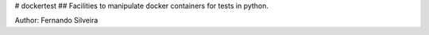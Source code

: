 # dockertest
## Facilities to manipulate docker containers for tests in python.

Author: Fernando Silveira



